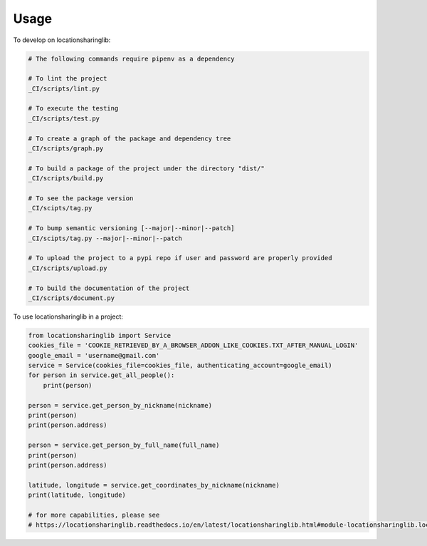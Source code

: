 =====
Usage
=====


To develop on locationsharinglib:

.. code-block:: bash

    # The following commands require pipenv as a dependency

    # To lint the project
    _CI/scripts/lint.py

    # To execute the testing
    _CI/scripts/test.py

    # To create a graph of the package and dependency tree
    _CI/scripts/graph.py

    # To build a package of the project under the directory "dist/"
    _CI/scripts/build.py

    # To see the package version
    _CI/scipts/tag.py

    # To bump semantic versioning [--major|--minor|--patch]
    _CI/scipts/tag.py --major|--minor|--patch

    # To upload the project to a pypi repo if user and password are properly provided
    _CI/scripts/upload.py

    # To build the documentation of the project
    _CI/scripts/document.py


To use locationsharinglib in a project:

.. code-block:: python

    from locationsharinglib import Service
    cookies_file = 'COOKIE_RETRIEVED_BY_A_BROWSER_ADDON_LIKE_COOKIES.TXT_AFTER_MANUAL_LOGIN'
    google_email = 'username@gmail.com'
    service = Service(cookies_file=cookies_file, authenticating_account=google_email)
    for person in service.get_all_people():
        print(person)

    person = service.get_person_by_nickname(nickname)
    print(person)
    print(person.address)

    person = service.get_person_by_full_name(full_name)
    print(person)
    print(person.address)

    latitude, longitude = service.get_coordinates_by_nickname(nickname)
    print(latitude, longitude)

    # for more capabilities, please see
    # https://locationsharinglib.readthedocs.io/en/latest/locationsharinglib.html#module-locationsharinglib.locationsharinglib

